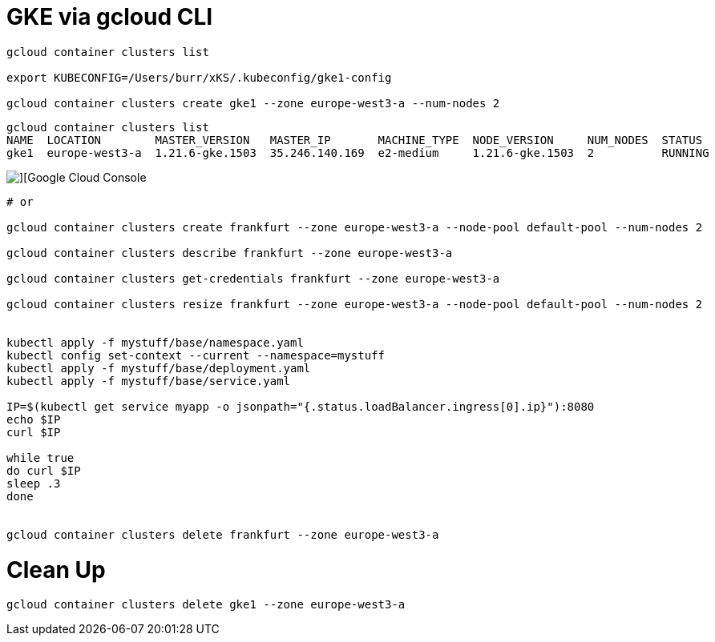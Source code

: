 # GKE via gcloud CLI

----
gcloud container clusters list

export KUBECONFIG=/Users/burr/xKS/.kubeconfig/gke1-config

gcloud container clusters create gke1 --zone europe-west3-a --num-nodes 2

----

----
gcloud container clusters list
NAME  LOCATION        MASTER_VERSION   MASTER_IP       MACHINE_TYPE  NODE_VERSION     NUM_NODES  STATUS
gke1  europe-west3-a  1.21.6-gke.1503  35.246.140.169  e2-medium     1.21.6-gke.1503  2          RUNNING
----


image::./images/gke-1.png[][Google Cloud Console]

----

# or

gcloud container clusters create frankfurt --zone europe-west3-a --node-pool default-pool --num-nodes 2

gcloud container clusters describe frankfurt --zone europe-west3-a

gcloud container clusters get-credentials frankfurt --zone europe-west3-a

gcloud container clusters resize frankfurt --zone europe-west3-a --node-pool default-pool --num-nodes 2


kubectl apply -f mystuff/base/namespace.yaml
kubectl config set-context --current --namespace=mystuff
kubectl apply -f mystuff/base/deployment.yaml
kubectl apply -f mystuff/base/service.yaml

IP=$(kubectl get service myapp -o jsonpath="{.status.loadBalancer.ingress[0].ip}"):8080
echo $IP
curl $IP

while true
do curl $IP
sleep .3
done


gcloud container clusters delete frankfurt --zone europe-west3-a
----

# Clean Up

----
gcloud container clusters delete gke1 --zone europe-west3-a
----